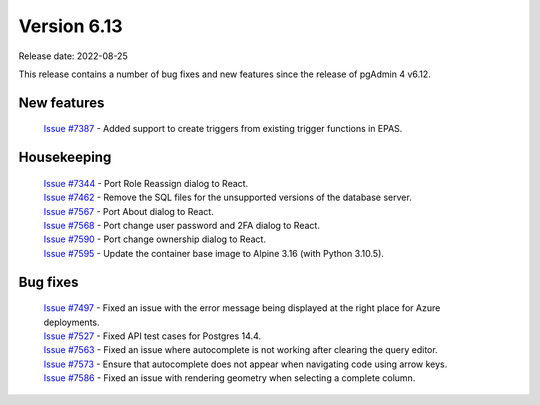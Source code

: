 ************
Version 6.13
************

Release date: 2022-08-25

This release contains a number of bug fixes and new features since the release of pgAdmin 4 v6.12.

New features
************

  | `Issue #7387 <https://redmine.postgresql.org/issues/7387>`_ -  Added support to create triggers from existing trigger functions in EPAS.

Housekeeping
************

  | `Issue #7344 <https://redmine.postgresql.org/issues/7344>`_ -  Port Role Reassign dialog to React.
  | `Issue #7462 <https://redmine.postgresql.org/issues/7462>`_ -  Remove the SQL files for the unsupported versions of the database server.
  | `Issue #7567 <https://redmine.postgresql.org/issues/7567>`_ -  Port About dialog to React.
  | `Issue #7568 <https://redmine.postgresql.org/issues/7568>`_ -  Port change user password and 2FA dialog to React.
  | `Issue #7590 <https://redmine.postgresql.org/issues/7590>`_ -  Port change ownership dialog to React.
  | `Issue #7595 <https://redmine.postgresql.org/issues/7595>`_ -  Update the container base image to Alpine 3.16 (with Python 3.10.5).

Bug fixes
*********

  | `Issue #7497 <https://redmine.postgresql.org/issues/7497>`_ -  Fixed an issue with the error message being displayed at the right place for Azure deployments.
  | `Issue #7527 <https://redmine.postgresql.org/issues/7527>`_ -  Fixed API test cases for Postgres 14.4.
  | `Issue #7563 <https://redmine.postgresql.org/issues/7563>`_ -  Fixed an issue where autocomplete is not working after clearing the query editor.
  | `Issue #7573 <https://redmine.postgresql.org/issues/7573>`_ -  Ensure that autocomplete does not appear when navigating code using arrow keys.
  | `Issue #7586 <https://redmine.postgresql.org/issues/7586>`_ -  Fixed an issue with rendering geometry when selecting a complete column.
